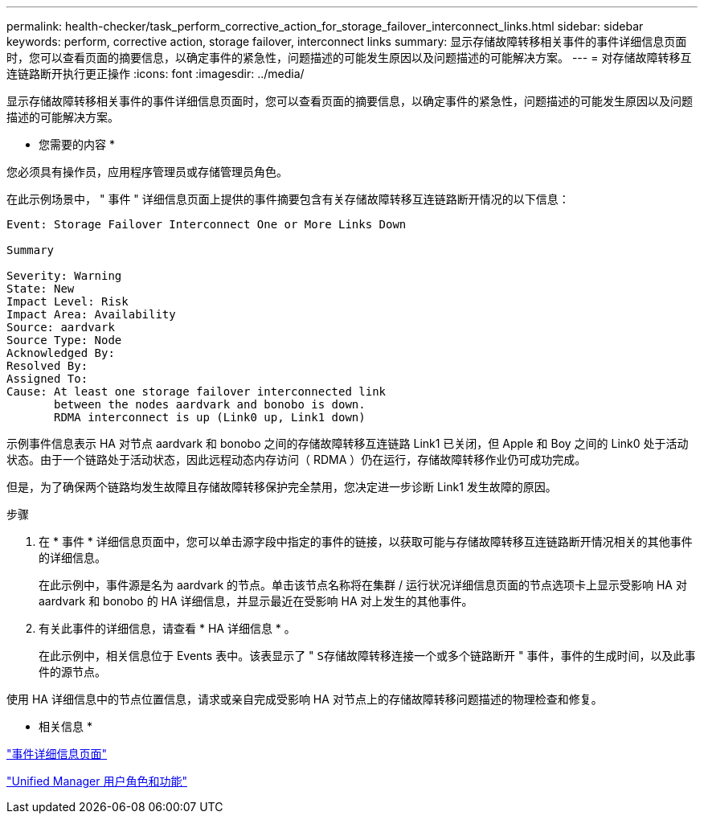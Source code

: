 ---
permalink: health-checker/task_perform_corrective_action_for_storage_failover_interconnect_links.html 
sidebar: sidebar 
keywords: perform, corrective action, storage failover, interconnect links 
summary: 显示存储故障转移相关事件的事件详细信息页面时，您可以查看页面的摘要信息，以确定事件的紧急性，问题描述的可能发生原因以及问题描述的可能解决方案。 
---
= 对存储故障转移互连链路断开执行更正操作
:icons: font
:imagesdir: ../media/


[role="lead"]
显示存储故障转移相关事件的事件详细信息页面时，您可以查看页面的摘要信息，以确定事件的紧急性，问题描述的可能发生原因以及问题描述的可能解决方案。

* 您需要的内容 *

您必须具有操作员，应用程序管理员或存储管理员角色。

在此示例场景中， " 事件 " 详细信息页面上提供的事件摘要包含有关存储故障转移互连链路断开情况的以下信息：

[listing]
----
Event: Storage Failover Interconnect One or More Links Down

Summary

Severity: Warning
State: New
Impact Level: Risk
Impact Area: Availability
Source: aardvark
Source Type: Node
Acknowledged By:
Resolved By:
Assigned To:
Cause: At least one storage failover interconnected link
       between the nodes aardvark and bonobo is down.
       RDMA interconnect is up (Link0 up, Link1 down)
----
示例事件信息表示 HA 对节点 aardvark 和 bonobo 之间的存储故障转移互连链路 Link1 已关闭，但 Apple 和 Boy 之间的 Link0 处于活动状态。由于一个链路处于活动状态，因此远程动态内存访问（ RDMA ）仍在运行，存储故障转移作业仍可成功完成。

但是，为了确保两个链路均发生故障且存储故障转移保护完全禁用，您决定进一步诊断 Link1 发生故障的原因。

.步骤
. 在 * 事件 * 详细信息页面中，您可以单击源字段中指定的事件的链接，以获取可能与存储故障转移互连链路断开情况相关的其他事件的详细信息。
+
在此示例中，事件源是名为 aardvark 的节点。单击该节点名称将在集群 / 运行状况详细信息页面的节点选项卡上显示受影响 HA 对 aardvark 和 bonobo 的 HA 详细信息，并显示最近在受影响 HA 对上发生的其他事件。

. 有关此事件的详细信息，请查看 * HA 详细信息 * 。
+
在此示例中，相关信息位于 Events 表中。该表显示了 " `S存储故障转移连接一个或多个链路断开` " 事件，事件的生成时间，以及此事件的源节点。



使用 HA 详细信息中的节点位置信息，请求或亲自完成受影响 HA 对节点上的存储故障转移问题描述的物理检查和修复。

* 相关信息 *

link:../events/reference_event_details_page.html["事件详细信息页面"]

link:../config/reference_unified_manager_roles_and_capabilities.html["Unified Manager 用户角色和功能"]
